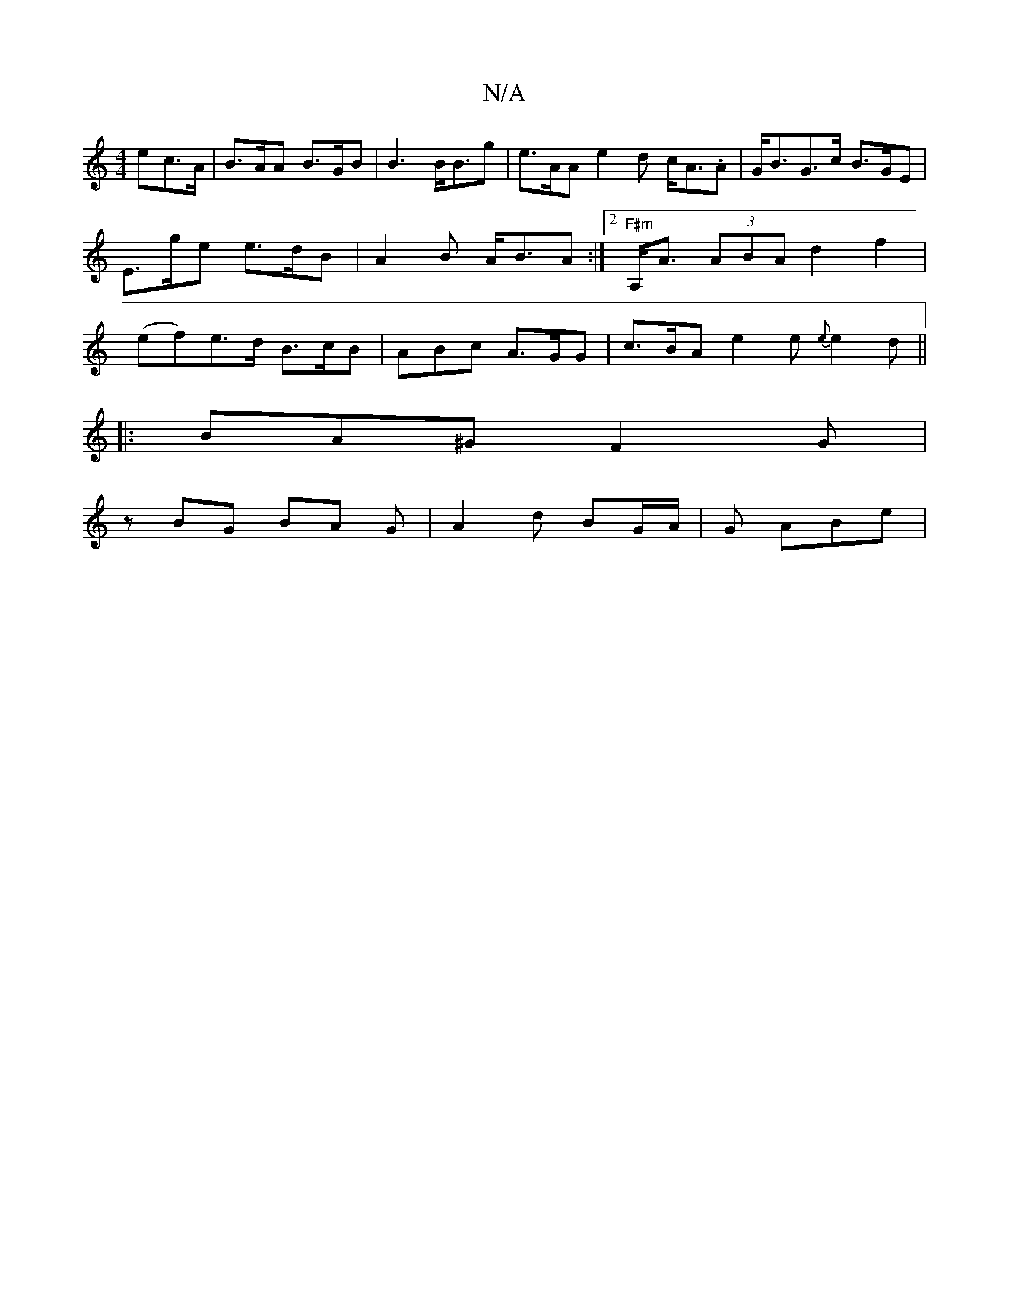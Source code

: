 X:1
T:N/A
M:4/4
R:N/A
K:Cmajor
- ec>A | B>AA B>GB | B3 B<Bg | e>AA e2 d c<A.A | G<BG>c B>GE | E>ge e>dB | A2 B A<BA :|2 "F#m"A,<A (3ABA d2 f2 | (ef)e>d B>cB | ABc A>GG | c>BA e2e {e}e2d ||
|: BA^G F2 G |
z BG BA G|A2d BG/A/|G ABe |